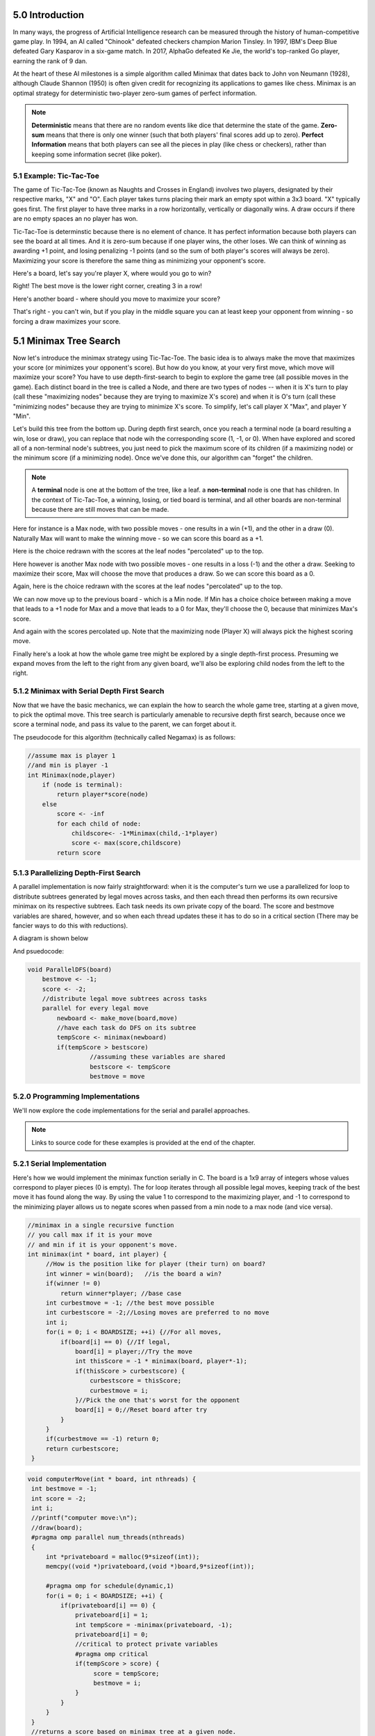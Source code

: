 5.0 Introduction
----------------

..
    Useful syntax guide: https://sublime-and-sphinx-guide.readthedocs.io/en/latest/images.html 

In many ways, the progress of Artificial Intelligence research can be measured
through the history of human-competitive game play.  In 1994, an AI called "Chinook"
defeated checkers champion Marion Tinsley. In 1997, IBM's Deep Blue defeated
Gary Kasparov in a six-game match.  In 2017, AlphaGo defeated Ke Jie, the world's 
top-ranked Go player, earning the rank of 9 dan.  

At the heart of these AI milestones is a simple algorithm called Minimax that dates back to John von Neumann (1928), although Claude Shannon (1950) is often given credit for recognizing its applications to games like chess.  Minimax is an optimal strategy for deterministic two-player zero-sum games of perfect information.  


.. note::  **Deterministic** means that there are no random events like dice that determine the state of the game.  **Zero-sum** means that there is only one winner (such that both players' final scores add up to zero).  **Perfect** **Information** means that both players can see all the pieces in play (like chess or checkers), rather than keeping some information secret (like poker).



5.1 Example: Tic-Tac-Toe
^^^^^^^^^^^^^^^^^^^^^^^^

The game of Tic-Tac-Toe (known as Naughts and Crosses in England) involves two
players, designated by their respective marks,  "X" and "O".  Each player takes
turns placing  their mark an empty spot within a 3x3 board.  "X" typically goes
first. The first player to have three marks in a row horizontally, vertically or
diagonally wins.   A draw occurs if there are no empty spaces an no player has
won.  

Tic-Tac-Toe is determinstic because there is no element of chance.  It has
perfect information because both players can see the board at all times.  And it
is zero-sum because if one player wins, the other loses.  We can think of
winning as awarding +1 point, and losing penalizing -1 points (and so the sum of
both player's scores will always be zero).  Maximizing your score is therefore the same thing as minimizing your opponent's score.

Here's a board, let's say you're player X, where would you go to win?

.. image:: ex-0-x-win-draw.png  

.. mchoice:: ttt-ex-0
   :answer_a: a 
   :answer_b: b
   :answer_c: c
   :correct: c

   Which square should X play in to win? 


Right! The best move is the lower right corner, creating 3 in a row!

Here's another board - where should you move to maximize your score?

.. image:: ex-1-X-lose-draw.png

.. mchoice:: ttt-ex-1
   :answer_a: a 
   :answer_b: b
   :answer_c: c
   :correct: a

   Which square should X play in to win? 

That's right - you can't win, but if you play in the middle square you can at
least keep your opponent from winning - so forcing a draw maximizes your score.



5.1 Minimax Tree Search
-----------------------

Now let's introduce the minimax strategy using Tic-Tac-Toe.   The basic idea is to always make the move that maximizes your score (or minimizes your opponent's score).   But how do you know, at your very first move, which move will maximize your score?  You have to use depth-first-search to begin to explore the game tree (all possible moves in the game).  Each distinct board in the tree is called a Node, and there are two types of nodes -- when it is X's turn to play (call these "maximizing nodes" because they are trying to maximize X's score) and when it is O's turn (call these "minimizing nodes" because they are trying to minimize X's score.  To simplify, let's call player X "Max", and player Y "Min".

Let's build this tree from the bottom up.  During depth first search, once you reach a terminal node (a board resulting a win, lose or draw), you can replace that node wih the corresponding score (1, -1, or 0).  When have explored and scored all of a non-terminal node's subtrees, you just need to pick the maximum score of its children (if a maximizing node) or the minimum score (if a minimizing node).  Once we've done this, our algorithm can "forget" the children.

.. note:: A **terminal** node is one at the bottom of the tree, like a leaf.  a **non-terminal** node is one that has children.  In the context of Tic-Tac-Toe, a winning, losing, or tied board is terminal, and all other boards are non-terminal because there are still moves that can be made.

Here for instance is a Max node, with two possible moves - one results in a win (+1), and the other in a draw (0).  Naturally Max will want to make the winning move - so we can score this board as a +1.

.. image:: ex-2-win-draw-colors.png

Here is the choice redrawn with the scores at the leaf nodes "percolated" up to the top.

.. image:: ex-2a-win-draw-scores.png

Here however is another Max node with two possible moves - one results in a loss (-1) and the other a draw.  Seeking to maximize their score, Max will choose the move that produces a draw.  So we can score this board as a 0.

.. image:: ex-3-draw-or-lose-colors.png

Again, here is the choice redrawn with the scores at the leaf nodes "percolated" up to the top.


.. image:: ex-3a-draw-or-lose-scores.png

We can now move up to the previous board - which is a Min node.  If Min has a choice choice between making a move that leads to a +1 node for Max and a move that leads to a 0 for Max, they'll choose the 0, because that minimizes Max's score.

.. image:: ex-4-O-turn.png

And again with the scores percolated up.  Note that the maximizing node (Player X) will always pick the highest scoring move.  

.. image:: ex-4a-O-turn-scores.png

Finally here's a look at how the whole game tree might be explored by a single depth-first process.   Presuming we expand moves from the left to the right from any given board, we'll also be exploring child nodes from the left to the right.

.. image:: fulltree.png

5.1.2 Minimax with Serial Depth First Search
^^^^^^^^^^^^^^^^^^^^^^^^^^^^^^^^^^^^^^^^^^^^

Now that we have the basic mechanics, we can explain the how to search the whole game tree, starting at a given move, to pick the optimal move.  This tree search is particularly amenable to recursive depth first search, because once we score a terminal node, and pass its value to the parent, we can forget about it.

The pseudocode for this algorithm (technically called Negamax) is as follows:

.. code-block::

    //assume max is player 1
    //and min is player -1
    int Minimax(node,player)
        if (node is terminal):
            return player*score(node)
        else
            score <- -inf
            for each child of node:
                childscore<- -1*Minimax(child,-1*player)
                score <- max(score,childscore)
            return score




5.1.3 Parallelizing Depth-First Search 
^^^^^^^^^^^^^^^^^^^^^^^^^^^^^^^^^^^^^^

A parallel implementation is now fairly straightforward: when it is the computer's turn we use a parallelized for loop to distribute subtrees generated by legal moves across tasks, and then each thread then performs its own recursive minimax on its respective subtrees. Each task needs its own private copy of the board.  The score and bestmove variables are shared, however, and so when each thread updates these it has to do so in a critical section (There may be fancier ways to do this with reductions).

A diagram is shown below

.. image:: parallel-tree.png

And psuedocode:

.. code-block::

    void ParallelDFS(board) 
        bestmove <- -1;
        score <- -2;
        //distribute legal move subtrees across tasks
        parallel for every legal move
            newboard <- make_move(board,move)
            //have each task do DFS on its subtree
            tempScore <- minimax(newboard)
            if(tempScore > bestscore) 
                     //assuming these variables are shared
                     bestscore <- tempScore 
                     bestmove = move




5.2.0 Programming Implementations
^^^^^^^^^^^^^^^^^^^^^^^^^^^^^^^^^

We'll now explore the code implementations for the serial and parallel approaches.

.. note:: Links to source code for these examples is provided at the end of the chapter. 

5.2.1 Serial Implementation
^^^^^^^^^^^^^^^^^^^^^^^^^^^

Here's how we would implement the minimax function serially in C.  The board is a 1x9 array of integers whose values correspond to player pieces (0 is empty).  The for loop iterates through all possible legal moves, keeping track of the best move it has found along the way.  By using the value 1 to correspond to the maximizing player, and -1 to correspond to the minimizing player allows us to negate scores when passed from a min node to a max node (and vice versa).

.. code-block:: cpp

   //minimax in a single recursive function
   // you call max if it is your move
   // and min if it is your opponent's move.
   int minimax(int * board, int player) {
        //How is the position like for player (their turn) on board?
        int winner = win(board);   //is the board a win?
        if(winner != 0) 
            return winner*player; //base case
        int curbestmove = -1; //the best move possible
        int curbestscore = -2;//Losing moves are preferred to no move
        int i;
        for(i = 0; i < BOARDSIZE; ++i) {//For all moves,
            if(board[i] == 0) {//If legal,
                board[i] = player;//Try the move
                int thisScore = -1 * minimax(board, player*-1);
                if(thisScore > curbestscore) {
                    curbestscore = thisScore;
                    curbestmove = i;
                }//Pick the one that's worst for the opponent
                board[i] = 0;//Reset board after try
            }
        }
        if(curbestmove == -1) return 0;
        return curbestscore;
    }




.. code-block:: cpp 

   void computerMove(int * board, int nthreads) {
    int bestmove = -1;
    int score = -2;
    int i;
    //printf("computer move:\n");
    //draw(board);
    #pragma omp parallel num_threads(nthreads) 
    {
        int *privateboard = malloc(9*sizeof(int));
        memcpy((void *)privateboard,(void *)board,9*sizeof(int));

        #pragma omp for schedule(dynamic,1)
        for(i = 0; i < BOARDSIZE; ++i) {
            if(privateboard[i] == 0) {
                privateboard[i] = 1;
                int tempScore = -minimax(privateboard, -1);
                privateboard[i] = 0;
                //critical to protect private variables
                #pragma omp critical
                if(tempScore > score) {
                     score = tempScore;
                     bestmove = i;
                }
            }
        }
    }
    //returns a score based on minimax tree at a given node.
    board[bestmove] = 1;


5.1.5 MPI Implementation
------------------------

.. literalinclude path/to/code.c::
   :language: c
   :lines: 29-35

.. code-block::

    void computerMove(int * board, int rank, int p) {
        int move = -1;
        int score = -2;
        MPI_Bcast(board,BOARDSIZE,MPI_INT,0,MPI_COMM_WORLD);
        for(int i = rank; i < BOARDSIZE; i += p) {
            if(board[i] == 0) {
                board[i] = 1;
                int tempScore = -minimax(board, -1);
                board[i] = 0;         
                if(tempScore > score) {
                    score = tempScore;
                    move = i;
                }
            }
        }
        int local_best[2] = {score, move};
        int global_best[2];
        MPI_Reduce(local_best,global_best,1,MPI_2INT,MPI_MAXLOC,0,MPI_COMM_WORLD);
        if (rank == 0) {
            board[global_best[1]] = 1;
        }
    }
   

5.2 Further expoloration
------------------------



.. 
    Notes:
    * figures for parallel implementation
    * visualization of what tasks are doing.
    * ask questions
    * take a look at SPMD pattern https://pdcbook.calvin.edu/PDCBeginners/sharedMemory/firststeps.html
    * look at https://pdcbook.calvin.edu/PDCBeginners/messagePassing/improve.html for scatter/gather
    * Ask questions like https://pdcbook.calvin.edu/RaspberryPi-mpi4py/03Decomposition/02parallelLoopEqualChunks.html#explore-the-code
    * include download links